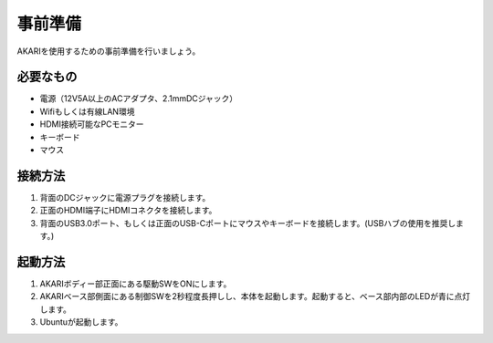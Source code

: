***********************************************************
事前準備
***********************************************************

AKARIを使用するための事前準備を行いましょう。

=============================
必要なもの
=============================

* 電源（12V5A以上のACアダプタ、2.1mmDCジャック）
* Wifiもしくは有線LAN環境
* HDMI接続可能なPCモニター
* キーボード
* マウス

=============================
接続方法
=============================

.. image:: ../images/startup/front.jpg
   :height: 200px
.. image:: ../images/startup/right.jpg
   :height: 200px
.. image:: ../images/startup/back.jpg
   :height: 200px

1. 背面のDCジャックに電源プラグを接続します。

2. 正面のHDMI端子にHDMIコネクタを接続します。

3. 背面のUSB3.0ポート、もしくは正面のUSB-Cポートにマウスやキーボードを接続します。(USBハブの使用を推奨します。)

=============================
起動方法
=============================

1. AKARIボディー部正面にある駆動SWをONにします。

2. AKARIベース部側面にある制御SWを2秒程度長押しし、本体を起動します。起動すると、ベース部内部のLEDが青に点灯します。

3. Ubuntuが起動します。